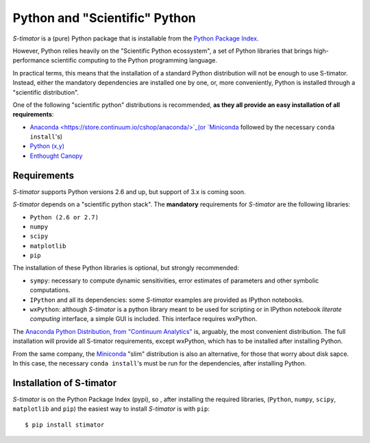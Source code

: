 .. _installing:

Python and "Scientific" Python
------------------------------

*S-timator* is a (pure) Python package that is installable
from the `Python Package Index <https://pypi.python.org/pypi>`_.

However, Python relies heavily on the "Scientific Python ecossystem", a set of
Python libraries that brings high-performance scientific computing to the Python
programming language.

In practical terms, this means that the installation of a standard Python
distribution will not be enough to use S-timator. Instead, either the
mandatory dependencies are installed one by one, or, more conveniently, Python
is installed through a "scientific distribution".

One of the following "scientific python" distributions is recommended,
**as they all provide an easy installation of all requirements**:

- `Anaconda <https://store.continuum.io/cshop/anaconda/>`_(or `Miniconda <http://conda.pydata.org/miniconda.html>`_ followed by the necessary ``conda install``'s)
- `Python (x,y) <https://code.google.com/p/pythonxy/>`_
- `Enthought Canopy <https://www.enthought.com/products/canopy/>`_


Requirements
~~~~~~~~~~~~

*S-timator* supports Python versions 2.6 and up, but support of 3.x is
coming soon.

*S-timator* depends on a "scientific python stack". The **mandatory**
requirements for *S-timator* are the following libraries:

- ``Python (2.6 or 2.7)``
- ``numpy``
- ``scipy``
- ``matplotlib``
- ``pip``


The installation of these Python libraries is optional, but strongly recommended:

- ``sympy``: necessary to compute dynamic sensitivities, error estimates of
  parameters and other symbolic computations.
- ``IPython`` and all its dependencies: some *S-timator* examples are provided
  as IPython notebooks.
- ``wxPython``: although *S-timator* is a python library meant to be used for scripting or in
  IPython notebook *literate computing* interface, a simple GUI is included.
  This interface requires wxPython.

The `Anaconda Python Distribution, from "Continuum Analytics" <https://store.continuum.io/cshop/anaconda/>`_
is, arguably, the most convenient distribution. The full installation will provide
all S-timator requirements, except wxPython, which has to be installed after
installing Python.

From the same company, the `Miniconda <http://conda.pydata.org/miniconda.html>`_ "slim" distribution
is also an alternative, for those that worry about disk sapce. In this case,
the necessary ``conda install``'s must be run for the dependencies, after installing Python.

Installation of S-timator
~~~~~~~~~~~~~~~~~~~~~~~~~

*S-timator* is on the Python Package Index (pypi), so , after installing the
required libraries, (``Python``, ``numpy``, ``scipy``,
``matplotlib`` and ``pip``) the easiest way to install *S-timator* is
with ``pip``::

    $ pip install stimator



